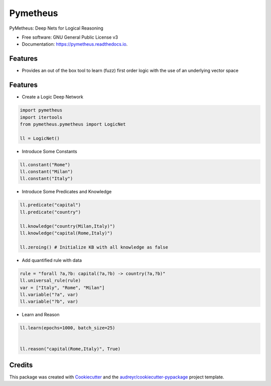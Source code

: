 =========
Pymetheus
=========


.. image:: https://img.shields.io/pypi/v/pymetheus.svg
        :target: https://pypi.python.org/pypi/pymetheus

.. image:: https://img.shields.io/travis/vinid/pymetheus.svg
        :target: https://travis-ci.org/vinid/pymetheus

.. image:: https://readthedocs.org/projects/pymetheus/badge/?version=latest
        :target: https://pymetheus.readthedocs.io/en/latest/?badge=latest
        :alt: Documentation Status




PyMetheus: Deep Nets for Logical Reasoning


* Free software: GNU General Public License v3
* Documentation: https://pymetheus.readthedocs.io.


Features
--------

* Provides an out of the box tool to learn (fuzz) first order logic with the use of an underlying vector space


Features
--------

* Create a Logic Deep Network

.. code-block:: python

    import pymetheus
    import itertools
    from pymetheus.pymetheus import LogicNet

    ll = LogicNet()
..

* Introduce Some Constants

.. code-block:: python

    ll.constant("Rome")
    ll.constant("Milan")
    ll.constant("Italy")
..

* Introduce Some Predicates and Knowledge

.. code-block:: python

    ll.predicate("capital")
    ll.predicate("country")

    ll.knowledge("country(Milan,Italy)")
    ll.knowledge("capital(Rome,Italy)")

    ll.zeroing() # Initialize KB with all knowledge as false
..


* Add quantified rule with data
.. code-block:: python

    rule = "forall ?a,?b: capital(?a,?b) -> country(?a,?b)"
    ll.universal_rule(rule)
    var = ["Italy", "Rome", "Milan"]
    ll.variable("?a", var)
    ll.variable("?b", var)
..

* Learn and Reason

.. code-block:: python

    ll.learn(epochs=1000, batch_size=25)


    ll.reason("capital(Rome,Italy)", True)
..

Credits
-------

This package was created with Cookiecutter_ and the `audreyr/cookiecutter-pypackage`_ project template.

.. _Cookiecutter: https://github.com/audreyr/cookiecutter
.. _`audreyr/cookiecutter-pypackage`: https://github.com/audreyr/cookiecutter-pypackage
